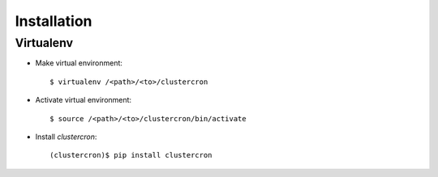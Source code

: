 Installation
============

Virtualenv
----------

* Make virtual environment::

    $ virtualenv /<path>/<to>/clustercron


* Activate virtual environment::

    $ source /<path>/<to>/clustercron/bin/activate


* Install *clustercron*::

    (clustercron)$ pip install clustercron


